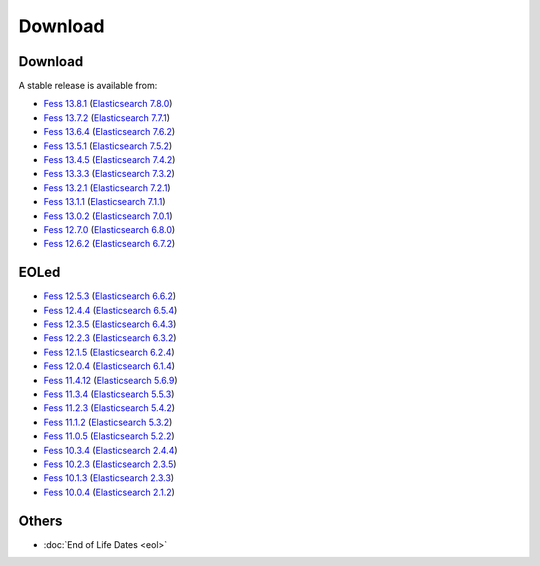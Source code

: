 =============
Download
=============

Download
========

A stable release is available from:

* `Fess 13.8.1 <https://github.com/codelibs/fess/releases/tag/fess-13.8.1>`_ (`Elasticsearch 7.8.0 <https://www.elastic.co/jp/downloads/past-releases/elasticsearch-7-8-0>`_)
* `Fess 13.7.2 <https://github.com/codelibs/fess/releases/tag/fess-13.7.2>`_ (`Elasticsearch 7.7.1 <https://www.elastic.co/jp/downloads/past-releases/elasticsearch-7-7-1>`_)
* `Fess 13.6.4 <https://github.com/codelibs/fess/releases/tag/fess-13.6.4>`_ (`Elasticsearch 7.6.2 <https://www.elastic.co/jp/downloads/past-releases/elasticsearch-7-6-2>`_)
* `Fess 13.5.1 <https://github.com/codelibs/fess/releases/tag/fess-13.5.1>`_ (`Elasticsearch 7.5.2 <https://www.elastic.co/jp/downloads/past-releases/elasticsearch-7-5-2>`_)
* `Fess 13.4.5 <https://github.com/codelibs/fess/releases/tag/fess-13.4.5>`_ (`Elasticsearch 7.4.2 <https://www.elastic.co/jp/downloads/past-releases/elasticsearch-7-4-2>`_)
* `Fess 13.3.3 <https://github.com/codelibs/fess/releases/tag/fess-13.3.3>`_ (`Elasticsearch 7.3.2 <https://www.elastic.co/jp/downloads/past-releases/elasticsearch-7-3-2>`_)
* `Fess 13.2.1 <https://github.com/codelibs/fess/releases/tag/fess-13.2.1>`_ (`Elasticsearch 7.2.1 <https://www.elastic.co/jp/downloads/past-releases/elasticsearch-7-2-1>`_)
* `Fess 13.1.1 <https://github.com/codelibs/fess/releases/tag/fess-13.1.1>`_ (`Elasticsearch 7.1.1 <https://www.elastic.co/jp/downloads/past-releases/elasticsearch-7-1-1>`_)
* `Fess 13.0.2 <https://github.com/codelibs/fess/releases/tag/fess-13.0.2>`_ (`Elasticsearch 7.0.1 <https://www.elastic.co/jp/downloads/past-releases/elasticsearch-7-0-1>`_)
* `Fess 12.7.0 <https://github.com/codelibs/fess/releases/tag/fess-12.7.0>`_ (`Elasticsearch 6.8.0 <https://www.elastic.co/jp/downloads/past-releases/elasticsearch-6-8-0>`_)
* `Fess 12.6.2 <https://github.com/codelibs/fess/releases/tag/fess-12.6.2>`_ (`Elasticsearch 6.7.2 <https://www.elastic.co/jp/downloads/past-releases/elasticsearch-6-7-2>`_)

EOLed
======

* `Fess 12.5.3 <https://github.com/codelibs/fess/releases/tag/fess-12.5.3>`_ (`Elasticsearch 6.6.2 <https://www.elastic.co/jp/downloads/past-releases/elasticsearch-6-6-2>`_)
* `Fess 12.4.4 <https://github.com/codelibs/fess/releases/tag/fess-12.4.4>`_ (`Elasticsearch 6.5.4 <https://www.elastic.co/jp/downloads/past-releases/elasticsearch-6-5-4>`_)
* `Fess 12.3.5 <https://github.com/codelibs/fess/releases/tag/fess-12.3.5>`_ (`Elasticsearch 6.4.3 <https://www.elastic.co/jp/downloads/past-releases/elasticsearch-6-4-3>`_)
* `Fess 12.2.3 <https://github.com/codelibs/fess/releases/tag/fess-12.2.3>`_ (`Elasticsearch 6.3.2 <https://www.elastic.co/jp/downloads/past-releases/elasticsearch-6-3-2>`_)
* `Fess 12.1.5 <https://github.com/codelibs/fess/releases/tag/fess-12.1.5>`_ (`Elasticsearch 6.2.4 <https://www.elastic.co/jp/downloads/past-releases/elasticsearch-6-2-4>`_)
* `Fess 12.0.4 <https://github.com/codelibs/fess/releases/tag/fess-12.0.4>`_ (`Elasticsearch 6.1.4 <https://www.elastic.co/jp/downloads/past-releases/elasticsearch-6-1-4>`_)
* `Fess 11.4.12 <https://github.com/codelibs/fess/releases/tag/fess-11.4.12>`_ (`Elasticsearch 5.6.9 <https://www.elastic.co/jp/downloads/past-releases/elasticsearch-5-6-9>`_)
* `Fess 11.3.4 <https://github.com/codelibs/fess/releases/tag/fess-11.3.4>`_ (`Elasticsearch 5.5.3 <https://www.elastic.co/jp/downloads/past-releases/elasticsearch-5-5-3>`_)
* `Fess 11.2.3 <https://github.com/codelibs/fess/releases/tag/fess-11.2.3>`_ (`Elasticsearch 5.4.2 <https://www.elastic.co/jp/downloads/past-releases/elasticsearch-5-4-2>`_)
* `Fess 11.1.2 <https://github.com/codelibs/fess/releases/tag/fess-11.1.2>`_ (`Elasticsearch 5.3.2 <https://www.elastic.co/jp/downloads/past-releases/elasticsearch-5-3-2>`_)
* `Fess 11.0.5 <https://github.com/codelibs/fess/releases/tag/fess-11.0.5>`_ (`Elasticsearch 5.2.2 <https://www.elastic.co/jp/downloads/past-releases/elasticsearch-5-2-2>`_)
* `Fess 10.3.4 <https://github.com/codelibs/fess/releases/tag/fess-10.3.4>`_ (`Elasticsearch 2.4.4 <https://www.elastic.co/jp/downloads/past-releases/elasticsearch-2-4-4>`_)
* `Fess 10.2.3 <https://github.com/codelibs/fess/releases/tag/fess-10.2.3>`_ (`Elasticsearch 2.3.5 <https://www.elastic.co/jp/downloads/past-releases/elasticsearch-2-3-5>`_)
* `Fess 10.1.3 <https://github.com/codelibs/fess/releases/tag/fess-10.1.3>`_ (`Elasticsearch 2.3.3 <https://www.elastic.co/jp/downloads/past-releases/elasticsearch-2-3-3>`_)
* `Fess 10.0.4 <https://github.com/codelibs/fess/releases/tag/fess-10.0.4>`_ (`Elasticsearch 2.1.2 <https://www.elastic.co/jp/downloads/past-releases/elasticsearch-2-1-2>`_)

Others
======

* :doc:`End of Life Dates <eol>`

